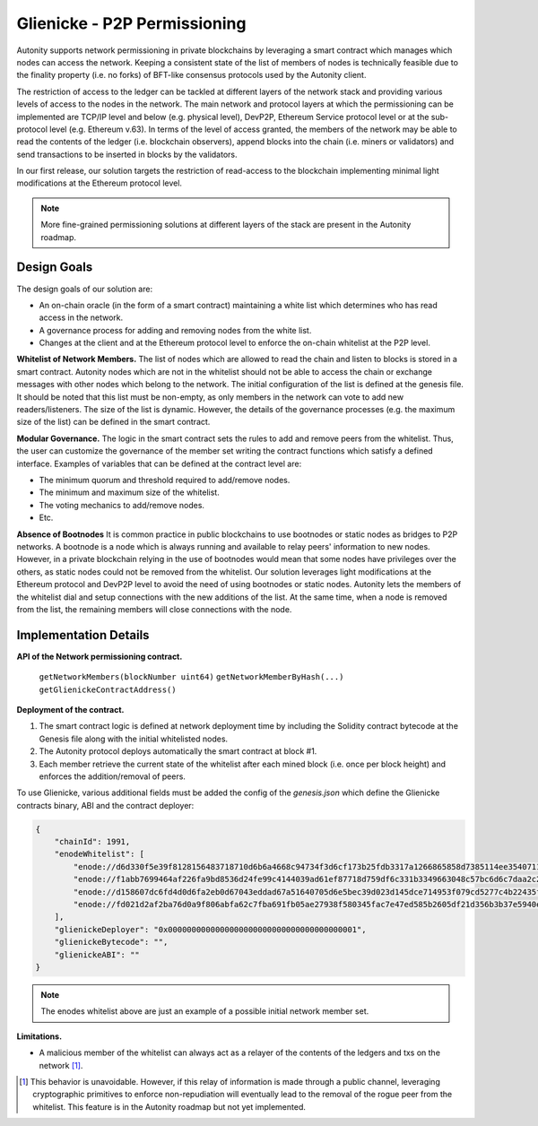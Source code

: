 Glienicke - P2P Permissioning
====================================

Autonity supports network permissioning in private blockchains by leveraging a smart contract which manages which nodes can access the network.
Keeping a consistent state of the list of members of nodes is technically feasible due to the finality property (i.e. no forks) of BFT-like consensus protocols
used by the Autonity client.

The restriction of access to the ledger can be tackled at different layers of the network stack and providing various levels of access to the nodes in the network.
The main network and protocol layers at which the permissioning can be implemented are TCP/IP level and below (e.g. physical level), DevP2P, Ethereum Service protocol level or at the sub-protocol
level (e.g. Ethereum v.63). In terms of the level of access granted, the members of the network may be able to read the contents of the ledger (i.e. blockchain observers), append blocks into
the chain (i.e. miners or validators) and send transactions to be inserted in blocks by the validators.

In our first release, our solution targets the restriction of read-access to the blockchain implementing minimal light modifications at the Ethereum protocol level.


.. note:: More fine-grained permissioning solutions at different layers of the stack are present in the Autonity roadmap.


Design Goals
---------------

The design goals of our solution are:

- An on-chain oracle (in the form of a smart contract) maintaining a white list which determines who has read access in the network.
- A governance process for adding and removing nodes from the white list.
- Changes at the client and at the Ethereum protocol level to enforce the on-chain whitelist at the P2P level.

**Whitelist of Network Members.**
The list of nodes which are allowed to read the chain and listen to blocks is stored in a smart contract.
Autonity nodes which are not in the whitelist should not be able to access the chain or exchange messages with other nodes
which belong to the network.
The initial configuration of the list is defined at the genesis file. It should be noted that this list must be non-empty, as only members in the
network can vote to add new readers/listeners. The size of the list is dynamic. However, the details of the governance
processes (e.g. the maximum size of the list) can be defined in the smart contract.

**Modular Governance.**
The logic in the smart contract sets the rules to add and remove peers from the whitelist. Thus, the user can customize
the governance of the member set writing the contract functions which satisfy a defined interface. Examples of variables
that can be defined at the contract level are:

- The minimum quorum and threshold required to add/remove nodes.
- The minimum and maximum size of the whitelist.
- The voting mechanics to add/remove nodes.
- Etc.

**Absence of Bootnodes**
It is common practice in public blockchains to use bootnodes or static nodes as bridges to P2P networks. A bootnode is
a node which is always running and available to relay peers' information to new nodes.
However, in a private blockchain relying in the use of bootnodes would mean that some nodes have privileges over the others,
as static nodes could not be removed from the whitelist. Our solution leverages light modifications at the Ethereum protocol
and DevP2P level to avoid the need of using bootnodes or static nodes. Autonity lets the members of the whitelist dial and
setup connections with the new additions of the list. At the same time, when a node is removed from the list, the remaining
members will close connections with the node.

Implementation Details
---------------------------

**API of the Network permissioning contract.**

 ``getNetworkMembers(blockNumber uint64)``
 ``getNetworkMemberByHash(...)``
 ``getGlienickeContractAddress()``

**Deployment of the contract.**

1. The smart contract logic is defined at network deployment time by including the Solidity contract bytecode at the Genesis file along with the initial whitelisted nodes.
2. The Autonity protocol deploys automatically the smart contract at block #1.
3. Each member retrieve the current state of the whitelist after each mined block (i.e. once per block height) and enforces the addition/removal of peers.

To use Glienicke, various additional fields must be added the config of the `genesis.json` which define the Glienicke contracts binary, ABI and the contract deployer:

.. code-block:: json

    {
        "chainId": 1991,
        "enodeWhitelist": [
            "enode://d6d330f5e39f8128156483718710d6b6a4668c94734f3d6cf173b25fdb3317a1266865858d7385114ee3540711b250cf97bc0f0e4760bdd942e58dfa2dceace0@127.0.0.1:5000",
            "enode://f1abb7699464af226fa9bd8536d24fe99c4144039ad61ef87718d759df6c331b3349663048c57bc6d6c7daa2c2701d4b37380c4a85321fbcce500c5c8570e7c5@127.0.0.1:5001",
            "enode://d158607dc6fd4d0d6fa2eb0d67043eddad67a51640705d6e5bec39d023d145dce714953f079cd5277c4b22435f6c81496147c4742b1922c965b48f2a529bdf75@127.0.0.1:5002",
            "enode://fd021d2af2ba76d0a9f806abfa62c7fba691fb05ae27938f580345fac7e47ed585b2605df21d356b3b37e5940e53b840f15d70cc6b7b585eb706473f0234cb11@127.0.0.1:5003"
        ],
        "glienickeDeployer": "0x0000000000000000000000000000000000000001",
        "glienickeBytecode": "",
        "glienickeABI": ""
    }

.. note:: The enodes whitelist above are just an example of a possible initial network member set.

**Limitations.**

- A malicious member of the whitelist can always act as a relayer of the contents of the ledgers and txs on the network [#]_.


.. [#] This behavior is unavoidable. However, if this relay of information is made through a public channel, leveraging cryptographic primitives to enforce non-repudiation will eventually lead to the removal of the rogue peer from the whitelist. This feature is in the Autonity roadmap but not yet implemented.
